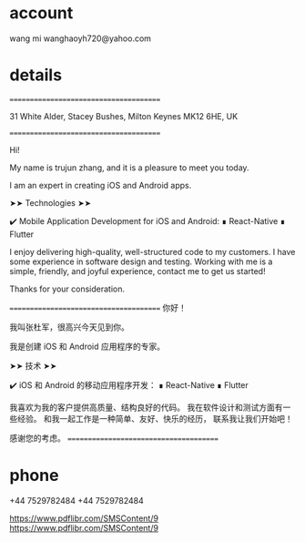 

* account
wang mi
wanghaoyh720@yahoo.com

* details
=======================================

31 White Alder, Stacey Bushes, Milton Keynes MK12 6HE, UK

=======================================

Hi!

My name is trujun zhang, and it is a pleasure to meet you today.

I am an expert in creating iOS and Android apps.

➤➤ Technologies ➤➤

✔️ Mobile Application Development for iOS and Android:
∎ React-Native
∎ Flutter

I enjoy delivering high-quality, well-structured code to my customers.
I have some experience in software design and testing.
Working with me is a simple, friendly, and joyful experience,
contact me to get us started!

Thanks for your consideration.


=======================================
你好！

我叫张杜军，很高兴今天见到你。

我是创建 iOS 和 Android 应用程序的专家。

➤➤ 技术 ➤➤

✔️ iOS 和 Android 的移动应用程序开发：
∎ React-Native
∎ Flutter

我喜欢为我的客户提供高质量、结构良好的代码。
我在软件设计和测试方面有一些经验。
和我一起工作是一种简单、友好、快乐的经历，
联系我让我们开始吧！

感谢您的考虑。
=======================================


* phone

+44 7529782484
+44 7529782484

https://www.pdflibr.com/SMSContent/9
https://www.pdflibr.com/SMSContent/9

